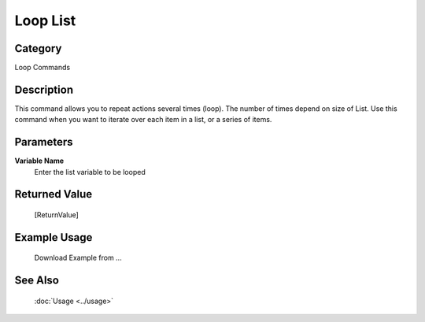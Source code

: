 Loop List
=========

Category
--------
Loop Commands

Description
-----------

This command allows you to repeat actions several times (loop).  The number of times depend on size of List. Use this command when you want to iterate over each item in a list, or a series of items.

Parameters
----------

**Variable Name**
	Enter the list variable to be looped



Returned Value
--------------
	[ReturnValue]

Example Usage
-------------

	Download Example from ...

See Also
--------
	:doc:`Usage <../usage>`
	
